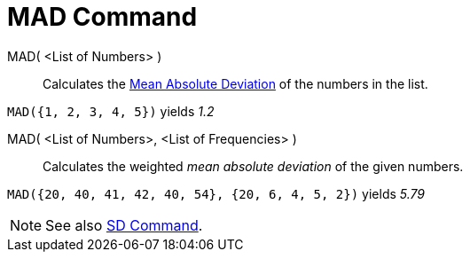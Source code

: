 = MAD Command

MAD( <List of Numbers> )::
  Calculates the http://en.wikipedia.org/wiki/Average_absolute_deviation[Mean Absolute Deviation] of the numbers in the
  list.

[EXAMPLE]
====

`++MAD({1, 2, 3, 4, 5})++` yields _1.2_

====

MAD( <List of Numbers>, <List of Frequencies> )::
  Calculates the weighted _mean absolute deviation_ of the given numbers.

[EXAMPLE]
====

`++MAD({20, 40, 41, 42, 40, 54}, {20, 6, 4, 5, 2})++` yields _5.79_

====

[NOTE]
====

See also xref:/commands/SD.adoc[SD Command].

====

